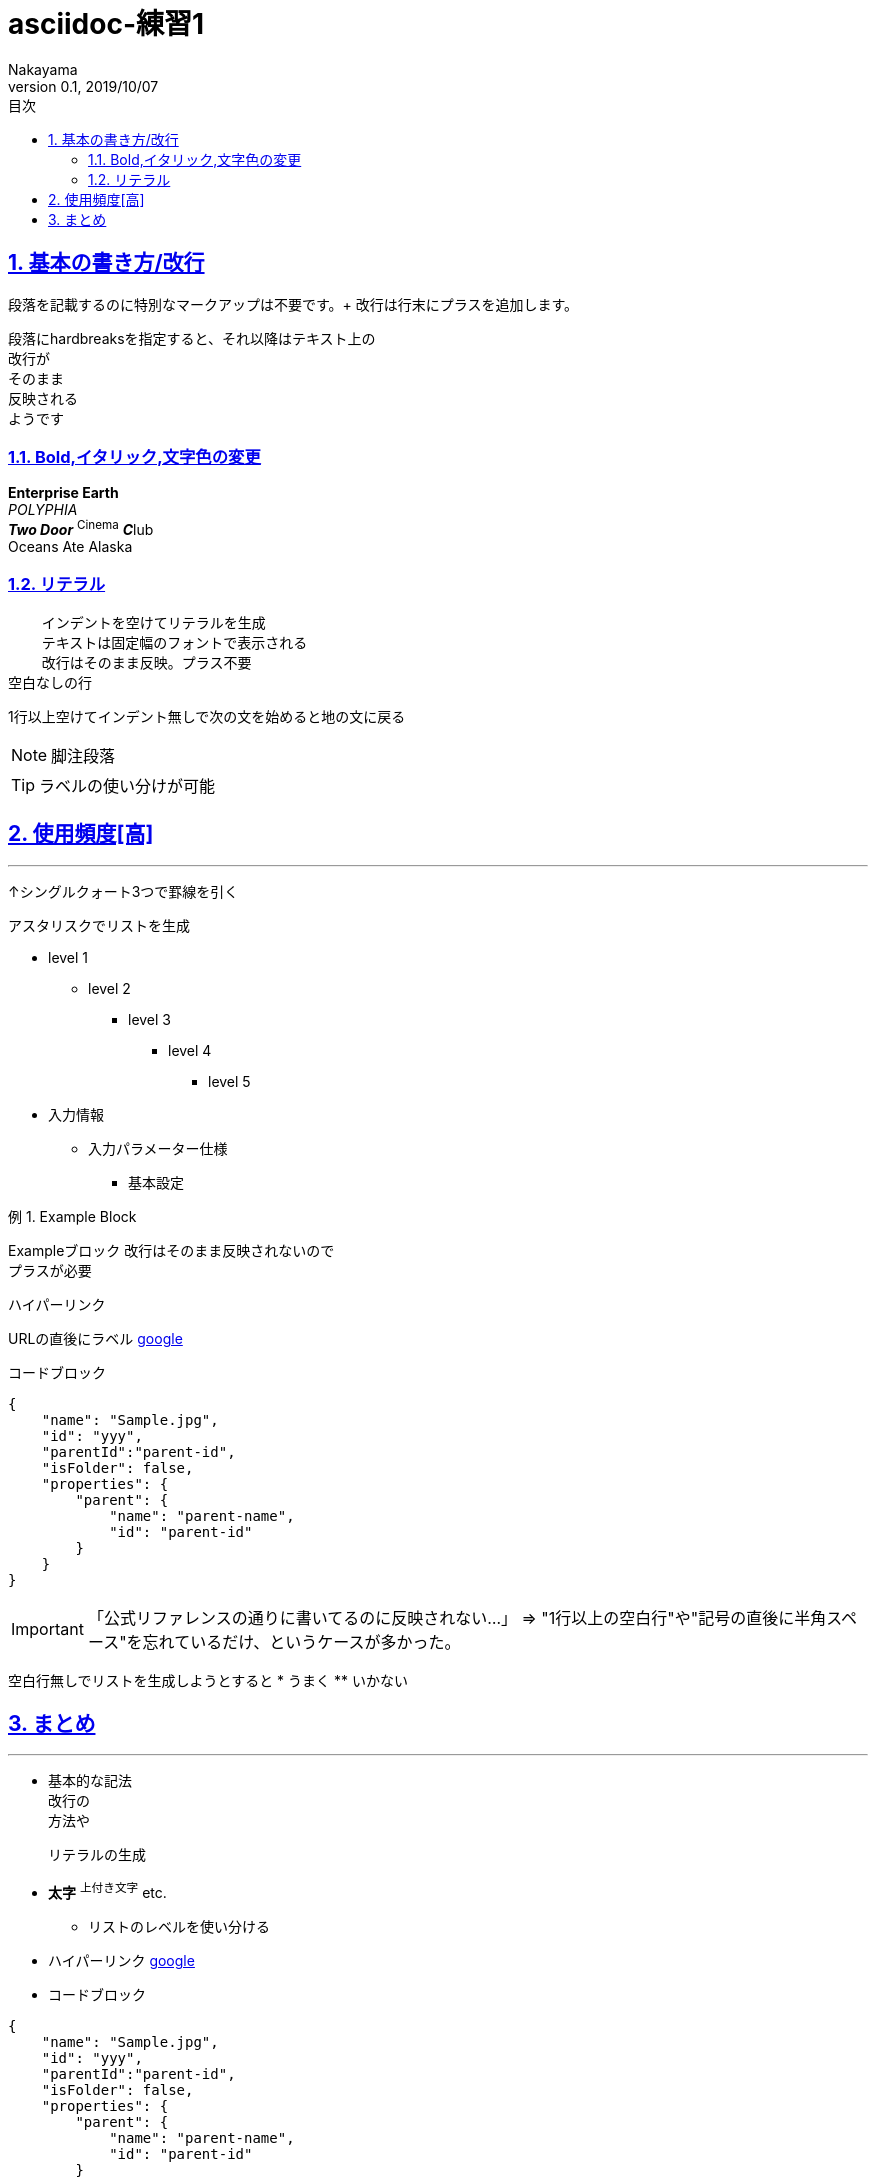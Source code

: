 :lang: ja
:doctype: book
:toc: left
:toclevels: 3
:toc-title: 目次
//toc: 目次を生成
:sectnums:
:sectnumlevels: 4
:sectlinks:
:imagesdir: ./_images
//画像イメージのディレクトリを指定 (NOTEやTIPのマーク)
:icons: font
:source-highlighter: coderay 
//coderay: コード部分をハイライトさせる gem install coderay
:example-caption: 例
:table-caption: 表
:figure-caption: 図
:docname: = asciidoc-練習1
:author: Nakayama
:revnumber: 0.1
:revdate: 2019/10/07

= asciidoc-練習1

== 基本の書き方/改行
段落を記載するのに特別なマークアップは不要です。+ 改行は行末にプラスを追加します。
[%hardbreaks]
段落にhardbreaksを指定すると、それ以降はテキスト上の
改行が
そのまま
反映される
ようです

=== Bold,イタリック,文字色の変更

**Enterprise Earth** +
_POLYPHIA_ +
*_Two Door_* ^Cinema^ **_C_**lub +
[blue]#Oceans Ate Alaska#

=== リテラル
    インデントを空けてリテラルを生成
    テキストは固定幅のフォントで表示される
    改行はそのまま反映。プラス不要
空白なしの行

1行以上空けてインデント無しで次の文を始めると地の文に戻る

NOTE: 脚注段落

TIP: ラベルの使い分けが可能

== 使用頻度[高]
'''
↑シングルクォート3つで罫線を引く

アスタリスクでリストを生成

* level 1
** level 2
*** level 3
**** level 4
***** level 5

* 入力情報
** 入力パラメーター仕様
*** 基本設定

.Example Block
====
Exampleブロック
改行はそのまま反映されないので +
プラスが必要
====

.ハイパーリンク
URLの直後にラベル https://www.google.com/?hl=ja[google]

.コードブロック
[source,json]
----
{
    "name": "Sample.jpg",
    "id": "yyy",
    "parentId":"parent-id",
    "isFolder": false,
    "properties": {
        "parent": {
            "name": "parent-name",
            "id": "parent-id"
        }
    }
}
----

IMPORTANT: 「公式リファレンスの通りに書いてるのに反映されない…」
⇒ "1行以上の空白行"や"記号の直後に半角スペース"を忘れているだけ、というケースが多かった。

空白行無しでリストを生成しようとすると
* うまく
** いかない


== まとめ
'''
* 基本的な記法 + 
改行の +
方法や

 リテラルの生成

* **太字**  ^上付き文字^ etc.
** リストのレベルを使い分ける
* ハイパーリンク https://www.google.com/?hl=ja[google]
* コードブロック

[source,json]
----
{
    "name": "Sample.jpg",
    "id": "yyy",
    "parentId":"parent-id",
    "isFolder": false,
    "properties": {
        "parent": {
            "name": "parent-name",
            "id": "parent-id"
        }
    }
}
----


TIP: 10/08の目標　⇒ ①表・テーブルの生成を習得する ②頻繁に登場している枠線の正体を突き止める
